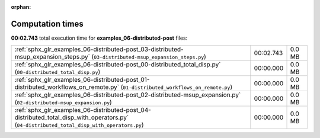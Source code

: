 
:orphan:

.. _sphx_glr_examples_06-distributed-post_sg_execution_times:

Computation times
=================
**00:02.743** total execution time for **examples_06-distributed-post** files:

+--------------------------------------------------------------------------------------------------------------------------------------------+-----------+--------+
| :ref:`sphx_glr_examples_06-distributed-post_03-distributed-msup_expansion_steps.py` (``03-distributed-msup_expansion_steps.py``)           | 00:02.743 | 0.0 MB |
+--------------------------------------------------------------------------------------------------------------------------------------------+-----------+--------+
| :ref:`sphx_glr_examples_06-distributed-post_00-distributed_total_disp.py` (``00-distributed_total_disp.py``)                               | 00:00.000 | 0.0 MB |
+--------------------------------------------------------------------------------------------------------------------------------------------+-----------+--------+
| :ref:`sphx_glr_examples_06-distributed-post_01-distributed_workflows_on_remote.py` (``01-distributed_workflows_on_remote.py``)             | 00:00.000 | 0.0 MB |
+--------------------------------------------------------------------------------------------------------------------------------------------+-----------+--------+
| :ref:`sphx_glr_examples_06-distributed-post_02-distributed-msup_expansion.py` (``02-distributed-msup_expansion.py``)                       | 00:00.000 | 0.0 MB |
+--------------------------------------------------------------------------------------------------------------------------------------------+-----------+--------+
| :ref:`sphx_glr_examples_06-distributed-post_04-distributed_total_disp_with_operators.py` (``04-distributed_total_disp_with_operators.py``) | 00:00.000 | 0.0 MB |
+--------------------------------------------------------------------------------------------------------------------------------------------+-----------+--------+
